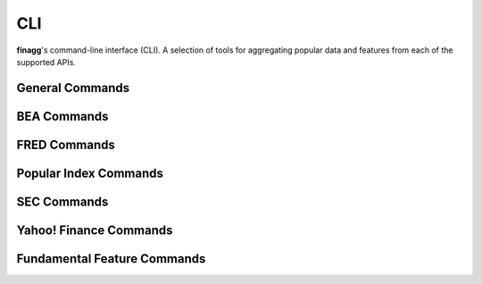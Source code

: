CLI
===

**finagg**'s command-line interface (CLI). A selection of tools for aggregating
popular data and features from each of the supported APIs.

General Commands
----------------

.. program-output:: finagg install --help

BEA Commands
------------

.. program-output:: finagg bea install --help

FRED Commands
-------------

.. program-output:: finagg fred install --help

Popular Index Commands
----------------------

.. program-output:: finagg indices install --help

SEC Commands
------------

.. program-output:: finagg sec install --help

Yahoo! Finance Commands
-----------------------

.. program-output:: finagg yfinance install --help

Fundamental Feature Commands
----------------------------

.. program-output:: finagg fundam install --help
